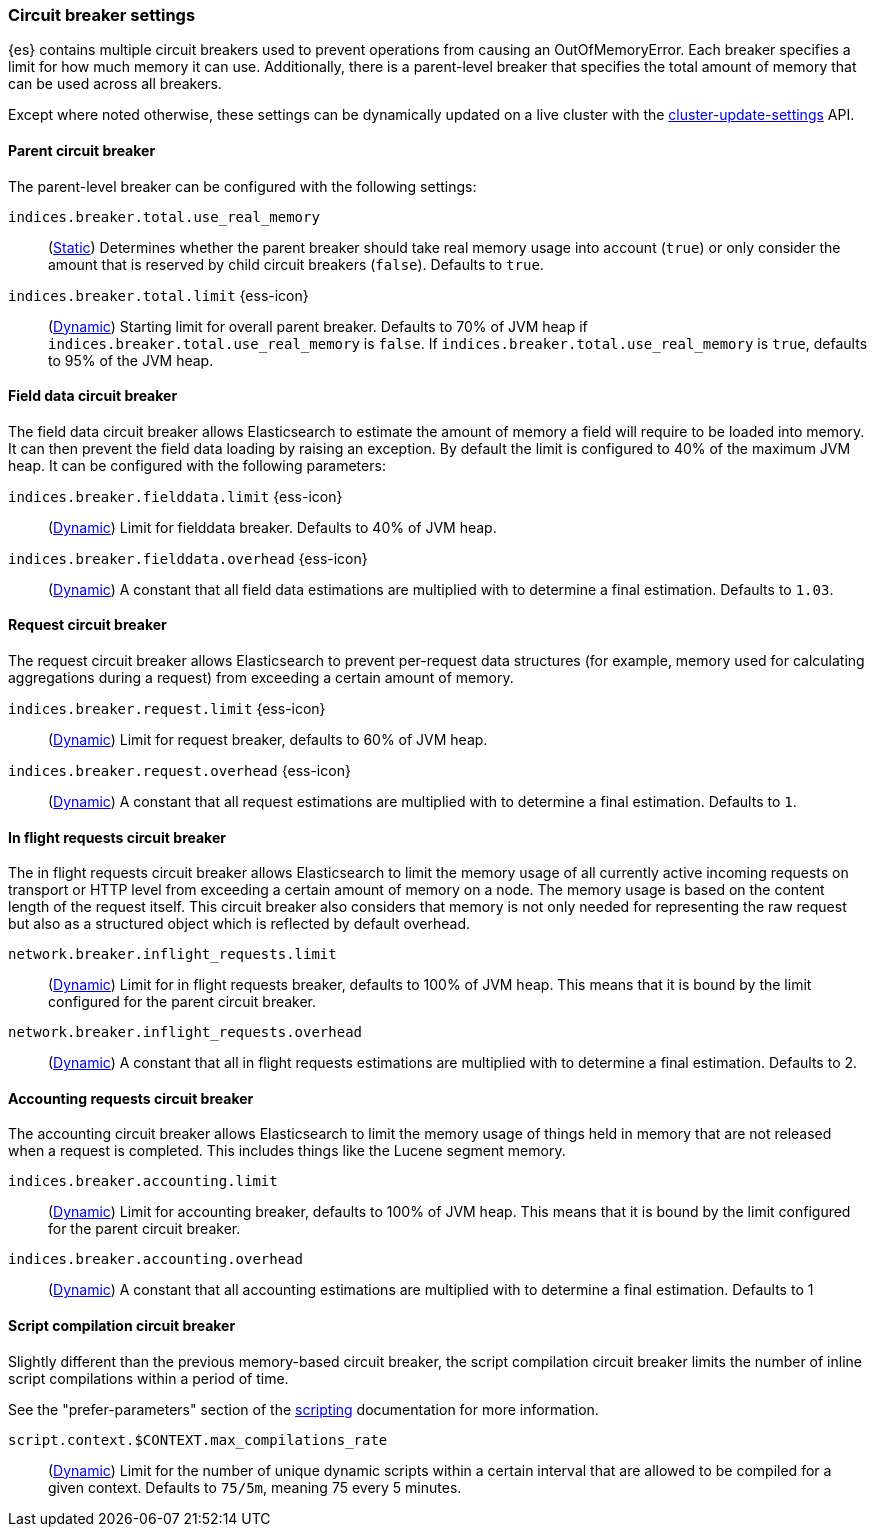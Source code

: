 [[circuit-breaker]]
=== Circuit breaker settings
[[circuit-breaker-description]]
// tag::circuit-breaker-description-tag[]
{es} contains multiple circuit breakers used to prevent operations from causing an OutOfMemoryError. Each breaker specifies a limit for how much memory it can use. Additionally, there is a parent-level breaker that specifies the total amount of memory that can be used across all breakers.

Except where noted otherwise, these settings can be dynamically updated on a
live cluster with the <<cluster-update-settings,cluster-update-settings>> API.
// end::circuit-breaker-description-tag[]

[[parent-circuit-breaker]]
[discrete]
==== Parent circuit breaker

The parent-level breaker can be configured with the following settings:

`indices.breaker.total.use_real_memory`::
    (<<static-cluster-setting,Static>>)
    Determines whether the parent breaker should take real
    memory usage into account (`true`) or only consider the amount that is
    reserved by child circuit breakers (`false`). Defaults to `true`.

[[indices-breaker-total-limit]]
// tag::indices-breaker-total-limit-tag[]
`indices.breaker.total.limit` {ess-icon}::
    (<<dynamic-cluster-setting,Dynamic>>)
    Starting limit for overall parent breaker. Defaults to 70% of JVM heap if
    `indices.breaker.total.use_real_memory` is `false`. If `indices.breaker.total.use_real_memory`
    is `true`, defaults to 95% of the JVM heap.
// end::indices-breaker-total-limit-tag[]

[[fielddata-circuit-breaker]]
[discrete]
==== Field data circuit breaker
The field data circuit breaker allows Elasticsearch to estimate the amount of
memory a field will require to be loaded into memory. It can then prevent the
field data loading by raising an exception. By default the limit is configured
to 40% of the maximum JVM heap. It can be configured with the following
parameters:

[[fielddata-circuit-breaker-limit]]
// tag::fielddata-circuit-breaker-limit-tag[]
`indices.breaker.fielddata.limit` {ess-icon}::
    (<<dynamic-cluster-setting,Dynamic>>)
    Limit for fielddata breaker. Defaults to 40% of JVM heap.
// end::fielddata-circuit-breaker-limit-tag[]

[[fielddata-circuit-breaker-overhead]]
// tag::fielddata-circuit-breaker-overhead-tag[]
`indices.breaker.fielddata.overhead` {ess-icon}::
    (<<dynamic-cluster-setting,Dynamic>>)
    A constant that all field data estimations are multiplied with to determine a
    final estimation. Defaults to `1.03`.
// end::fielddata-circuit-breaker-overhead-tag[]

[[request-circuit-breaker]]
[discrete]
==== Request circuit breaker

The request circuit breaker allows Elasticsearch to prevent per-request data
structures (for example, memory used for calculating aggregations during a
request) from exceeding a certain amount of memory.

[[request-breaker-limit]]
// tag::request-breaker-limit-tag[]
`indices.breaker.request.limit` {ess-icon}::
    (<<dynamic-cluster-setting,Dynamic>>)
    Limit for request breaker, defaults to 60% of JVM heap.
// end::request-breaker-limit-tag[]

[[request-breaker-overhead]]
// tag::request-breaker-overhead-tag[]
`indices.breaker.request.overhead` {ess-icon}::
    (<<dynamic-cluster-setting,Dynamic>>)
    A constant that all request estimations are multiplied with to determine a
    final estimation. Defaults to `1`.
// end::request-breaker-overhead-tag[]

[[in-flight-circuit-breaker]]
[discrete]
==== In flight requests circuit breaker

The in flight requests circuit breaker allows Elasticsearch to limit the memory usage of all
currently active incoming requests on transport or HTTP level from exceeding a certain amount of
memory on a node. The memory usage is based on the content length of the request itself. This
circuit breaker also considers that memory is not only needed for representing the raw request but
also as a structured object which is reflected by default overhead.

`network.breaker.inflight_requests.limit`::
    (<<dynamic-cluster-setting,Dynamic>>)
    Limit for in flight requests breaker, defaults to 100% of JVM heap. This means that it is bound
    by the limit configured for the parent circuit breaker.

`network.breaker.inflight_requests.overhead`::
    (<<dynamic-cluster-setting,Dynamic>>)
    A constant that all in flight requests estimations are multiplied with to determine a
    final estimation. Defaults to 2.

[[accounting-circuit-breaker]]
[discrete]
==== Accounting requests circuit breaker

The accounting circuit breaker allows Elasticsearch to limit the memory
usage of things held in memory that are not released when a request is
completed. This includes things like the Lucene segment memory.

`indices.breaker.accounting.limit`::
    (<<dynamic-cluster-setting,Dynamic>>)
    Limit for accounting breaker, defaults to 100% of JVM heap. This means that it is bound
    by the limit configured for the parent circuit breaker.

`indices.breaker.accounting.overhead`::
    (<<dynamic-cluster-setting,Dynamic>>)
    A constant that all accounting estimations are multiplied with to determine a
    final estimation. Defaults to 1

[[script-compilation-circuit-breaker]]
[discrete]
==== Script compilation circuit breaker

Slightly different than the previous memory-based circuit breaker, the script
compilation circuit breaker limits the number of inline script compilations
within a period of time.

See the "prefer-parameters" section of the <<modules-scripting-using,scripting>>
documentation for more information.

`script.context.$CONTEXT.max_compilations_rate`::
    (<<dynamic-cluster-setting,Dynamic>>)
    Limit for the number of unique dynamic scripts within a certain interval
    that are allowed to be compiled for a given context. Defaults to `75/5m`,
    meaning 75 every 5 minutes.
